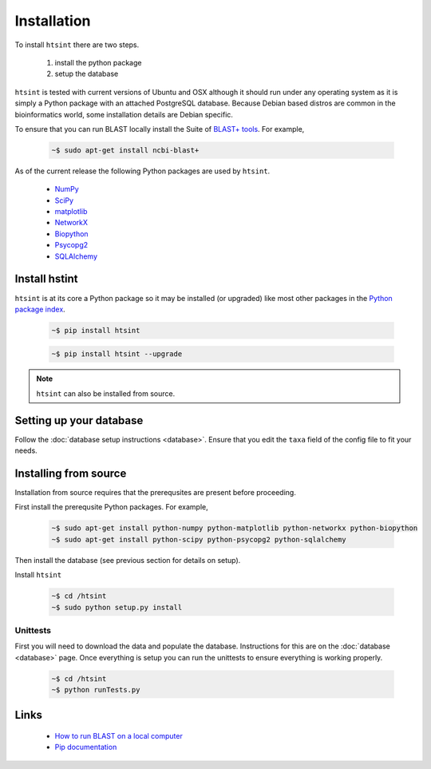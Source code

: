 .. main file for lpedit documentation

Installation
======================

To install ``htsint`` there are two steps.

   1. install the python package
   2. setup the database

``htsint`` is tested with current versions of Ubuntu and OSX although it should run under any operating system as it is simply a Python package with an attached PostgreSQL database.  Because Debian based distros are common in the bioinformatics world, some installation details are Debian specific.  

To ensure that you can run BLAST locally install the Suite of `BLAST+ tools <http://blast.ncbi.nlm.nih.gov/Blast.cgi?CMD=Web&PAGE_TYPE=BlastDocs&DOC_TYPE=Download>`_. For example,

   .. code-block:: bash
     
      ~$ sudo apt-get install ncbi-blast+

As of the current release the following Python packages are used by ``htsint``.

   * `NumPy <http://www.numpy.org>`_
   * `SciPy <http://www.scipy.org>`_
   * `matplotlib <http://matplotlib.org>`_
   * `NetworkX <https://networkx.github.io>`_
   * `Biopython <http://biopython.org/wiki/Main_Page>`_
   * `Psycopg2 <http://initd.org/psycopg>`_
   * `SQLAlchemy <http://www.sqlalchemy.org>`_

Install hstint
-------------------

``htsint`` is at its core a Python package so it may be installed (or upgraded) like most other packages in the `Python package index <Python Package Index>`_.

   .. code-block:: bash

      ~$ pip install htsint

   .. code-block:: bash

      ~$ pip install htsint --upgrade


.. note:: ``htsint`` can also be installed from source.

Setting up your database
---------------------------

Follow the :doc:`database setup instructions <database>`. Ensure that you edit the ``taxa`` field of the config file to fit your needs.

Installing from source
-----------------------------

Installation from source requires that the prerequsites are present before proceeding.

First install the prerequsite Python packages.  For example,

   .. code-block:: bash

      ~$ sudo apt-get install python-numpy python-matplotlib python-networkx python-biopython
      ~$ sudo apt-get install python-scipy python-psycopg2 python-sqlalchemy 

Then install the database (see previous section for details on setup).
        
Install ``htsint``

   .. code-block:: bash

      ~$ cd /htsint
      ~$ sudo python setup.py install

Unittests
^^^^^^^^^^^^^^

First you will need to download the data and populate the database.  Instructions for this are on the :doc:`database <database>` page.  Once everything is setup you can run the unittests to ensure everything is working properly.

   .. code-block:: bash 
      
      ~$ cd /htsint
      ~$ python runTests.py

Links
----------
 
   * `How to run BLAST on a local computer <http://www.ncbi.nlm.nih.gov/guide/howto/run-blast-local>`_
   * `Pip documentation <https://pip.readthedocs.org/en/latest/>`_
